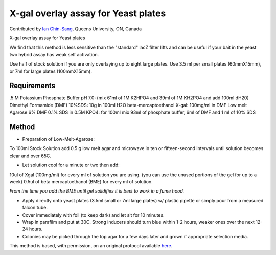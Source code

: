 X-gal overlay assay for Yeast plates
========================================================================================================

.. sectionauthor:: ianchinsang <chinsang@queensu.ca>

Contributed by `Ian Chin-Sang <http://post.queensu.ca/~chinsang/>`__, Queens University, ON, Canada

X-gal overlay assay for Yeast plates




We find that this method is less sensitive than the "standard" lacZ filter lifts and can be useful if  your bait in the yeast two hybrid assay has  weak self activation. 

Use half of stock solution if you are only overlaying up to eight large plates. Use 3.5 ml per small plates (60mmX15mm), or 7ml for large plates (100mmX15mm).




Requirements
------------
.5 M Potassium Phosphate Buffer pH 7.0: (mix 61ml of 1M K2HPO4 and 39ml of 1M KH2PO4 and add 100ml dH20)
Dimethyl Formamide (DMF)
10%SDS:  10g in 100ml H2O 
beta-mercaptoethanol
X-gal: 100mg/ml in DMF
Low melt Agarose
6% DMF 0.1% SDS in 0.5M KPO4: for 100ml mix 93ml of phosphate buffer, 6ml of DMF and 1 ml of 10% SDS


Method
------

- Preparation of Low-Melt-Agarose:
To 100ml Stock Solution add 0.5 g low melt agar and microwave in ten or fifteen-second intervals until solution becomes clear and over 65C.


- Let solution cool for a minute or two then add:
10ul of Xgal (100mg/ml) for every ml of solution you are using. (you can use the unused portions of the gel for up to a week)
0.5ul of beta mercaptoethanol (BME) for every ml of solution.

*From the time you add the  BME until gel solidifies it is best to work in a fume hood.*



- Apply directly onto yeast plates (3.5ml small or 7ml large plates)  w/ plastic pipette or simply pour from a measured falcon tube.


- Cover immediately with foil (to keep dark) and let sit for 10 minutes.


- Wrap in parafilm and put at 30C. Strong inducers should turn blue within 1-2 hours, weaker ones over the next 12-24 hours.


- Colonies may be picked through the top agar for a few days later and grown if appropriate selection media.







This method is based, with permission, on an original protocol available `here <http://130.15.90.245/x-gal_overlay_assay_for_yeast_plates.htm>`_.
